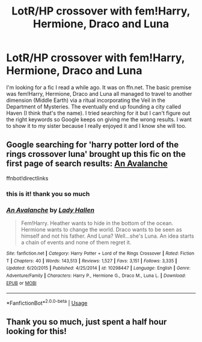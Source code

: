 #+TITLE: LotR/HP crossover with fem!Harry, Hermione, Draco and Luna

* LotR/HP crossover with fem!Harry, Hermione, Draco and Luna
:PROPERTIES:
:Author: ingwahte
:Score: 0
:DateUnix: 1573982602.0
:DateShort: 2019-Nov-17
:END:
I'm looking for a fic I read a while ago. It was on ffn.net. The basic premise was fem!Harry, Hermione, Draco and Luna all managed to travel to another dimension (Middle Earth) via a ritual incorporating the Veil in the Department of Mysteries. The eventually end up founding a city called Haven (I think that's the name). I tried searching for it but I can't figure out the right keywords so Google keeps on giving me the wrong results. I want to show it to my sister because I really enjoyed it and I know she will too.


** Google searching for 'harry potter lord of the rings crossover luna' brought up this fic on the first page of search results: [[https://www.fanfiction.net/s/10298447/1/An-Avalanche][An Avalanche]]

ffnbot!directlinks
:PROPERTIES:
:Author: chiruochiba
:Score: 2
:DateUnix: 1574000942.0
:DateShort: 2019-Nov-17
:END:

*** this is it! thank you so much
:PROPERTIES:
:Author: ingwahte
:Score: 2
:DateUnix: 1574071933.0
:DateShort: 2019-Nov-18
:END:


*** [[https://www.fanfiction.net/s/10298447/1/][*/An Avalanche/*]] by [[https://www.fanfiction.net/u/1949296/Lady-Hallen][/Lady Hallen/]]

#+begin_quote
  Fem!Harry. Heather wants to hide in the bottom of the ocean. Hermione wants to change the world. Draco wants to be seen as himself and not his father. And Luna? Well...she's Luna. An idea starts a chain of events and none of them regret it.
#+end_quote

^{/Site/:} ^{fanfiction.net} ^{*|*} ^{/Category/:} ^{Harry} ^{Potter} ^{+} ^{Lord} ^{of} ^{the} ^{Rings} ^{Crossover} ^{*|*} ^{/Rated/:} ^{Fiction} ^{T} ^{*|*} ^{/Chapters/:} ^{40} ^{*|*} ^{/Words/:} ^{143,513} ^{*|*} ^{/Reviews/:} ^{1,527} ^{*|*} ^{/Favs/:} ^{3,151} ^{*|*} ^{/Follows/:} ^{3,335} ^{*|*} ^{/Updated/:} ^{6/20/2015} ^{*|*} ^{/Published/:} ^{4/25/2014} ^{*|*} ^{/id/:} ^{10298447} ^{*|*} ^{/Language/:} ^{English} ^{*|*} ^{/Genre/:} ^{Adventure/Family} ^{*|*} ^{/Characters/:} ^{Harry} ^{P.,} ^{Hermione} ^{G.,} ^{Draco} ^{M.,} ^{Luna} ^{L.} ^{*|*} ^{/Download/:} ^{[[http://www.ff2ebook.com/old/ffn-bot/index.php?id=10298447&source=ff&filetype=epub][EPUB]]} ^{or} ^{[[http://www.ff2ebook.com/old/ffn-bot/index.php?id=10298447&source=ff&filetype=mobi][MOBI]]}

--------------

*FanfictionBot*^{2.0.0-beta} | [[https://github.com/tusing/reddit-ffn-bot/wiki/Usage][Usage]]
:PROPERTIES:
:Author: FanfictionBot
:Score: 1
:DateUnix: 1574000966.0
:DateShort: 2019-Nov-17
:END:


** Thank you so much, just spent a half hour looking for this!
:PROPERTIES:
:Author: RileyF1010
:Score: 1
:DateUnix: 1585247962.0
:DateShort: 2020-Mar-26
:END:

